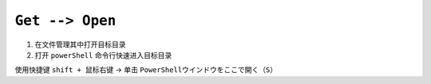 .. _get-open-workflow:

``Get --> Open``
==================

1. 在文件管理其中打开目标目录

2. 打开 ``powerShell`` 命令行快速进入目标目录

使用快捷键 ``shift + 鼠标右键`` -> 单击 ``PowerShellウインドウをここで開く（S）``